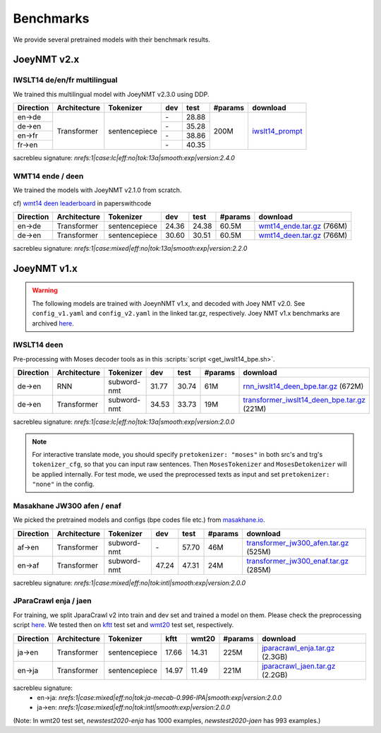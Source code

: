 .. _benchmarks:

==========
Benchmarks
==========


We provide several pretrained models with their benchmark results.


JoeyNMT v2.x
------------

IWSLT14 de/en/fr multilingual
^^^^^^^^^^^^^^^^^^^^^^^^^^^^^


We trained this multilingual model with JoeyNMT v2.3.0 using DDP.

+-----------+--------------+---------------+-------+-------+---------+--------------------------------------------------------------------+
| Direction | Architecture | Tokenizer     | dev   | test  | #params | download                                                           |
+===========+==============+===============+=======+=======+=========+====================================================================+
| en->de    | Transformer  | sentencepiece |    \- | 28.88 | 200M    | `iwslt14_prompt <https://huggingface.co/may-ohta/iwslt14_prompt>`_ |
+-----------+              +               +-------+-------+         +                                                                    +
| de->en    |              |               |    \- | 35.28 |         |                                                                    |
+-----------+              +               +-------+-------+         +                                                                    +
| en->fr    |              |               |    \- | 38.86 |         |                                                                    |
+-----------+              +               +-------+-------+         +                                                                    +
| fr->en    |              |               |    \- | 40.35 |         |                                                                    |
+-----------+--------------+---------------+-------+-------+---------+--------------------------------------------------------------------+

sacrebleu signature: `nrefs:1|case:lc|eff:no|tok:13a|smooth:exp|version:2.4.0`


WMT14 ende / deen
^^^^^^^^^^^^^^^^^

We trained the models with JoeyNMT v2.1.0 from scratch.

cf) `wmt14 deen leaderboard <https://paperswithcode.com/sota/machine-translation-on-wmt2014-german-english>`_ in paperswithcode

+-----------+--------------+---------------+-------+-------+---------+----------------------------------------------------------------------------------------------------+
| Direction | Architecture | Tokenizer     | dev   | test  | #params | download                                                                                           |
+===========+==============+===============+=======+=======+=========+====================================================================================================+
| en->de    | Transformer  | sentencepiece | 24.36 | 24.38 | 60.5M   | `wmt14_ende.tar.gz <https://cl.uni-heidelberg.de/statnlpgroup/joeynmt2/wmt14_ende.tar.gz>`_ (766M) |
+-----------+--------------+---------------+-------+-------+---------+----------------------------------------------------------------------------------------------------+
| de->en    | Transformer  | sentencepiece | 30.60 | 30.51 | 60.5M   | `wmt14_deen.tar.gz <https://cl.uni-heidelberg.de/statnlpgroup/joeynmt2/wmt14_deen.tar.gz>`_ (766M) |
+-----------+--------------+---------------+-------+-------+---------+----------------------------------------------------------------------------------------------------+

sacrebleu signature: `nrefs:1|case:mixed|eff:no|tok:13a|smooth:exp|version:2.2.0`


JoeyNMT v1.x
------------

.. warning::

    The following models are trained with JoeynNMT v1.x, and decoded with Joey NMT v2.0. 
    See ``config_v1.yaml`` and ``config_v2.yaml`` in the linked tar.gz, respectively.
    Joey NMT v1.x benchmarks are archived `here <https://github.com/joeynmt/joeynmt/blob/main/docs/benchmarks_v1.md>`__.


IWSLT14 deen
^^^^^^^^^^^^

Pre-processing with Moses decoder tools as in this :scripts:`script <get_iwslt14_bpe.sh>`.

+-----------+--------------+-------------+-------+-------+---------+----------------------------------------------------------------------------------------------------------------------------------------+
| Direction | Architecture | Tokenizer   | dev   | test  | #params | download                                                                                                                               |
+===========+==============+=============+=======+=======+=========+========================================================================================================================================+
| de->en    | RNN          | subword-nmt | 31.77 | 30.74 | 61M     | `rnn_iwslt14_deen_bpe.tar.gz <https://cl.uni-heidelberg.de/statnlpgroup/joeynmt2/rnn_iwslt14_deen_bpe.tar.gz>`_ (672M)                 |
+-----------+--------------+-------------+-------+-------+---------+----------------------------------------------------------------------------------------------------------------------------------------+
| de->en    | Transformer  | subword-nmt | 34.53 | 33.73 | 19M     | `transformer_iwslt14_deen_bpe.tar.gz <https://cl.uni-heidelberg.de/statnlpgroup/joeynmt2/transformer_iwslt14_deen_bpe.tar.gz>`_ (221M) |
+-----------+--------------+-------------+-------+-------+---------+----------------------------------------------------------------------------------------------------------------------------------------+

sacrebleu signature: `nrefs:1|case:lc|eff:no|tok:13a|smooth:exp|version:2.0.0`

.. note::

    For interactive translate mode, you should specify ``pretokenizer: "moses"`` in both src's and trg's ``tokenizer_cfg``,
    so that you can input raw sentences. Then ``MosesTokenizer`` and ``MosesDetokenizer`` will be applied internally.
    For test mode, we used the preprocessed texts as input and set ``pretokenizer: "none"`` in the config.


Masakhane JW300 afen / enaf
^^^^^^^^^^^^^^^^^^^^^^^^^^^

We picked the pretrained models and configs (bpe codes file etc.) from `masakhane.io <https://github.com/masakhane-io/masakhane-mt>`_.

+-----------+--------------+-------------+-------+-------+---------+----------------------------------------------------------------------------------------------------------------------------+
| Direction | Architecture | Tokenizer   | dev   | test  | #params | download                                                                                                                   |
+===========+==============+=============+=======+=======+=========+============================================================================================================================+
| af->en    | Transformer  | subword-nmt | \-    | 57.70 | 46M     | `transformer_jw300_afen.tar.gz <https://cl.uni-heidelberg.de/statnlpgroup/joeynmt2/transformer_jw300_afen.tar.gz>`_ (525M) |
+-----------+--------------+-------------+-------+-------+---------+----------------------------------------------------------------------------------------------------------------------------+
| en->af    | Transformer  | subword-nmt | 47.24 | 47.31 | 24M     | `transformer_jw300_enaf.tar.gz <https://cl.uni-heidelberg.de/statnlpgroup/joeynmt2/transformer_jw300_enaf.tar.gz>`_ (285M) |
+-----------+--------------+-------------+-------+-------+---------+----------------------------------------------------------------------------------------------------------------------------+

sacrebleu signature: `nrefs:1|case:mixed|eff:no|tok:intl|smooth:exp|version:2.0.0`


JParaCrawl enja / jaen
^^^^^^^^^^^^^^^^^^^^^^

For training, we split JparaCrawl v2 into train and dev set and trained a model on them.
Please check the preprocessing script `here <https://github.com/joeynmt/joeynmt/blob/v2.2/scripts/get_jparacrawl.sh>`__.
We tested then on `kftt <http://www.phontron.com/kftt/>`_ test set and `wmt20 <https://data.statmt.org/wmt20/translation-task/>`_ test set, respectively.

+-----------+--------------+---------------+-------+-------+---------+---------------------------------------------------------------------------------------------------------------+
| Direction | Architecture | Tokenizer     | kftt  | wmt20 | #params | download                                                                                                      |
+===========+==============+===============+=======+=======+=========+===============================================================================================================+
| ja->en    | Transformer  | sentencepiece | 17.66 | 14.31 | 225M    | `jparacrawl_enja.tar.gz <https://cl.uni-heidelberg.de/statnlpgroup/joeynmt2/jparacrawl_enja.tar.gz>`_ (2.3GB) |
+-----------+--------------+---------------+-------+-------+---------+---------------------------------------------------------------------------------------------------------------+
| en->ja    | Transformer  | sentencepiece | 14.97 | 11.49 | 221M    | `jparacrawl_jaen.tar.gz <https://cl.uni-heidelberg.de/statnlpgroup/joeynmt2/jparacrawl_jaen.tar.gz>`_ (2.2GB) |
+-----------+--------------+---------------+-------+-------+---------+---------------------------------------------------------------------------------------------------------------+

sacrebleu signature:
    - en->ja: `nrefs:1|case:mixed|eff:no|tok:ja-mecab-0.996-IPA|smooth:exp|version:2.0.0`
    - ja->en: `nrefs:1|case:mixed|eff:no|tok:intl|smooth:exp|version:2.0.0`

(Note: In wmt20 test set, `newstest2020-enja` has 1000 examples, `newstest2020-jaen` has 993 examples.)
